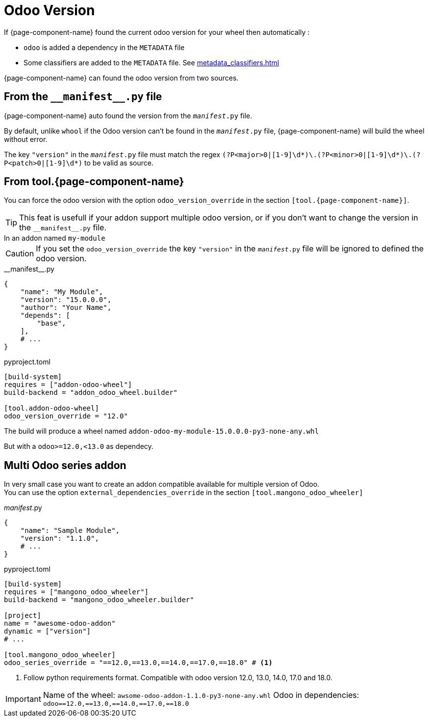 = Odoo Version

If {page-component-name} found the current odoo version for your wheel then automatically :

* `odoo` is added a dependency in the `METADATA` file
* Some classifiers are added to the `METADATA` file. See xref:metadata_classifiers.adoc[]

{page-component-name} can found the odoo version from two sources.


== From the `\\__manifest__.py` file
{page-component-name} auto found the version from the `__manifest__.py` file.

By default, unlike `whool` if the Odoo version can't be found in the `__manifest__.py` file, {page-component-name} will build the wheel without error.

The key `"version"` in the `__manifest__.py` file must match the regex `(?P<major>0|[1-9]\d*)\.(?P<minor>0|[1-9]\d*)\.(?P<patch>0|[1-9]\d*)` to be valid as source.

== From tool.{page-component-name}

You can force the odoo version with the option `odoo_version_override` in the section `[tool.{page-component-name}]`.

TIP: This feat is usefull if your addon support multiple odoo version, or if you don't want to change the version in the `\\__manifest__.py` file.


.In an addon named `my-module`
****

CAUTION: If you set the `odoo_version_override` the key `"version"` in the `__manifest__.py` file will be ignored to defined the odoo version.

.\\__manifest__.py
[source,python]
----
{
    "name": "My Module",
    "version": "15.0.0.0",
    "author": "Your Name",
    "depends": [
        "base",
    ],
    # ...
}
----

.pyproject.toml
[source,toml]
----
[build-system]
requires = ["addon-odoo-wheel"]
build-backend = "addon_odoo_wheel.builder"

[tool.addon-odoo-wheel]
odoo_version_override = "12.0"
----

The build will produce a wheel named `addon-odoo-my-module-15.0.0.0-py3-none-any.whl`

But with a `odoo>=12.0,<13.0` as dependecy.

****

== Multi Odoo series addon

In very small case you want to create an addon compatible available for multiple version of Odoo. +
You can use the option `external_dependencies_override` in the section `[tool.mangono_odoo_wheeler]`

.__manifest__.py
[source,python]
----
{
    "name": "Sample Module",
    "version": "1.1.0",
    # ...
}
----

.pyproject.toml
[source,toml]
----
[build-system]
requires = ["mangono_odoo_wheeler"]
build-backend = "mangono_odoo_wheeler.builder"

[project]
name = "awesome-odoo-addon"
dynamic = ["version"]
# ...

[tool.mangono_odoo_wheeler]
odoo_series_override = "==12.0,==13.0,==14.0,==17.0,==18.0" # <1>
----
<1> Follow python requirements format. Compatible with odoo version 12.0, 13.0, 14.0, 17.0 and 18.0.

[IMPORTANT]
====
Name of the wheel: `awsome-odoo-addon-1.1.0-py3-none-any.whl`
Odoo in dependencies: `odoo==12.0,==13.0,==14.0,==17.0,==18.0`
====
